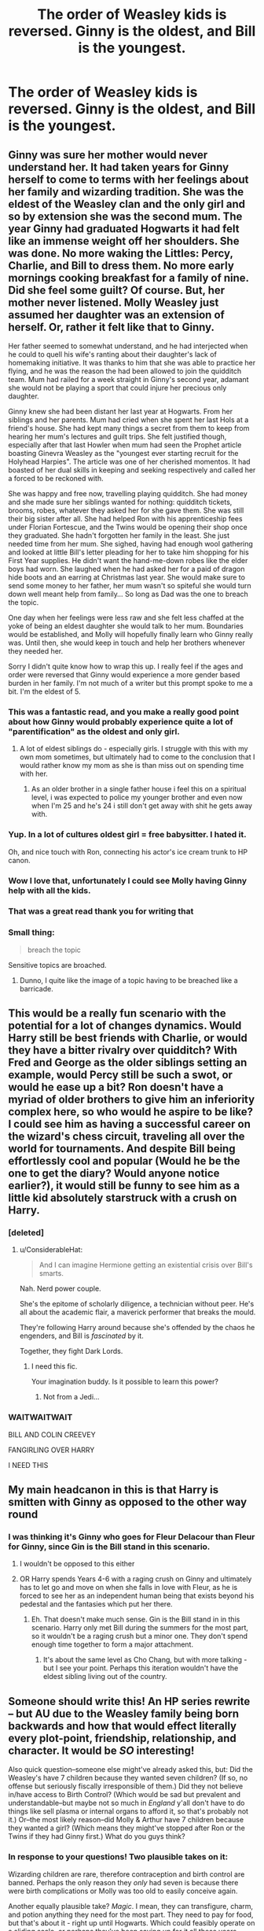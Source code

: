 #+TITLE: The order of Weasley kids is reversed. Ginny is the oldest, and Bill is the youngest.

* The order of Weasley kids is reversed. Ginny is the oldest, and Bill is the youngest.
:PROPERTIES:
:Author: LordUltimus92
:Score: 263
:DateUnix: 1591535221.0
:DateShort: 2020-Jun-07
:FlairText: Discussion/Prompt
:END:

** Ginny was sure her mother would never understand her. It had taken years for Ginny herself to come to terms with her feelings about her family and wizarding tradition. She was the eldest of the Weasley clan and the only girl and so by extension she was the second mum. The year Ginny had graduated Hogwarts it had felt like an immense weight off her shoulders. She was done. No more waking the Littles: Percy, Charlie, and Bill to dress them. No more early mornings cooking breakfast for a family of nine. Did she feel some guilt? Of course. But, her mother never listened. Molly Weasley just assumed her daughter was an extension of herself. Or, rather it felt like that to Ginny.

Her father seemed to somewhat understand, and he had interjected when he could to quell his wife's ranting about their daughter's lack of homemaking initiative. It was thanks to him that she was able to practice her flying, and he was the reason the had been allowed to join the quidditch team. Mum had railed for a week straight in Ginny's second year, adamant she would not be playing a sport that could injure her precious only daughter.

Ginny knew she had been distant her last year at Hogwarts. From her siblings and her parents. Mum had cried when she spent her last Hols at a friend's house. She had kept many things a secret from them to keep from hearing her mum's lectures and guilt trips. She felt justified though, especially after that last Howler when mum had seen the Prophet article boasting Ginevra Weasley as the "youngest ever starting recruit for the Holyhead Harpies". The article was one of her cherished momentos. It had boasted of her dual skills in keeping and seeking respectively and called her a forced to be reckoned with.

She was happy and free now, travelling playing quidditch. She had money and she made sure her siblings wanted for nothing: quidditch tickets, brooms, robes, whatever they asked her for she gave them. She was still their big sister after all. She had helped Ron with his apprenticeship fees under Florian Fortescue, and the Twins would be opening their shop once they graduated. She hadn't forgotten her family in the least. She just needed time from her mum. She sighed, having had enough wool gathering and looked at little Bill's letter pleading for her to take him shopping for his First Year supplies. He didn't want the hand-me-down robes like the elder boys had worn. She laughed when he had asked her for a paid of dragon hide boots and an earring at Christmas last year. She would make sure to send some money to her father, her mum wasn't so spiteful she would turn down well meant help from family... So long as Dad was the one to breach the topic.

One day when her feelings were less raw and she felt less chaffed at the yoke of being an eldest daughter she would talk to her mum. Boundaries would be established, and Molly will hopefully finally learn who Ginny really was. Until then, she would keep in touch and help her brothers whenever they needed her.

Sorry I didn't quite know how to wrap this up. I really feel if the ages and order were reversed that Ginny would experience a more gender based burden in her family. I'm not much of a writer but this prompt spoke to me a bit. I'm the eldest of 5.
:PROPERTIES:
:Author: smelloney
:Score: 309
:DateUnix: 1591539137.0
:DateShort: 2020-Jun-07
:END:

*** This was a fantastic read, and you make a really good point about how Ginny would probably experience quite a lot of "parentification" as the oldest and only girl.
:PROPERTIES:
:Author: thegirlwhoexisted
:Score: 139
:DateUnix: 1591540724.0
:DateShort: 2020-Jun-07
:END:

**** A lot of eldest siblings do - especially girls. I struggle with this with my own mom sometimes, but ultimately had to come to the conclusion that I would rather know my mom as she is than miss out on spending time with her.
:PROPERTIES:
:Author: Xwiint
:Score: 32
:DateUnix: 1591565071.0
:DateShort: 2020-Jun-08
:END:

***** As an older brother in a single father house i feel this on a spiritual level, i was expected to police my younger brother and even now when I'm 25 and he's 24 i still don't get away with shit he gets away with.
:PROPERTIES:
:Author: flingerdinger
:Score: 14
:DateUnix: 1591576190.0
:DateShort: 2020-Jun-08
:END:


*** Yup. In a lot of cultures oldest girl = free babysitter. I hated it.

Oh, and nice touch with Ron, connecting his actor's ice cream trunk to HP canon.
:PROPERTIES:
:Author: YOB1997
:Score: 62
:DateUnix: 1591554801.0
:DateShort: 2020-Jun-07
:END:


*** Wow I love that, unfortunately I could see Molly having Ginny help with all the kids.
:PROPERTIES:
:Author: sososhady
:Score: 43
:DateUnix: 1591547576.0
:DateShort: 2020-Jun-07
:END:


*** That was a great read thank you for writing that
:PROPERTIES:
:Author: pygmypuffonacid
:Score: 26
:DateUnix: 1591543971.0
:DateShort: 2020-Jun-07
:END:


*** Small thing:

#+begin_quote
  breach the topic
#+end_quote

Sensitive topics are broached.
:PROPERTIES:
:Author: healzsham
:Score: 8
:DateUnix: 1591574179.0
:DateShort: 2020-Jun-08
:END:

**** Dunno, I quite like the image of a topic having to be breached like a barricade.
:PROPERTIES:
:Author: Shadow_Guide
:Score: 1
:DateUnix: 1591601107.0
:DateShort: 2020-Jun-08
:END:


** This would be a really fun scenario with the potential for a lot of changes dynamics. Would Harry still be best friends with Charlie, or would they have a bitter rivalry over quidditch? With Fred and George as the older siblings setting an example, would Percy still be such a swot, or would he ease up a bit? Ron doesn't have a myriad of older brothers to give him an inferiority complex here, so who would he aspire to be like? I could see him as having a successful career on the wizard's chess circuit, traveling all over the world for tournaments. And despite Bill being effortlessly cool and popular (Would he be the one to get the diary? Would anyone notice earlier?), it would still be funny to see him as a little kid absolutely starstruck with a crush on Harry.
:PROPERTIES:
:Author: thegirlwhoexisted
:Score: 123
:DateUnix: 1591541455.0
:DateShort: 2020-Jun-07
:END:

*** [deleted]
:PROPERTIES:
:Score: 77
:DateUnix: 1591542315.0
:DateShort: 2020-Jun-07
:END:

**** u/ConsiderableHat:
#+begin_quote
  And I can imagine Hermione getting an existential crisis over Bill's smarts.
#+end_quote

Nah. Nerd power couple.

She's the epitome of scholarly diligence, a technician without peer. He's all about the academic flair, a maverick performer that breaks the mould.

They're following Harry around because she's offended by the chaos he engenders, and Bill is /fascinated/ by it.

Together, they fight Dark Lords.
:PROPERTIES:
:Author: ConsiderableHat
:Score: 71
:DateUnix: 1591559499.0
:DateShort: 2020-Jun-08
:END:

***** I need this fic.

Your imagination buddy. Is it possible to learn this power?
:PROPERTIES:
:Author: jee_kay
:Score: 15
:DateUnix: 1591574504.0
:DateShort: 2020-Jun-08
:END:

****** Not from a Jedi...
:PROPERTIES:
:Author: Shadow_Guide
:Score: 3
:DateUnix: 1591601167.0
:DateShort: 2020-Jun-08
:END:


*** WAITWAITWAIT

BILL AND COLIN CREEVEY

FANGIRLING OVER HARRY

I NEED THIS
:PROPERTIES:
:Author: FelizNakiak
:Score: 3
:DateUnix: 1595420130.0
:DateShort: 2020-Jul-22
:END:


** My main headcanon in this is that Harry is smitten with Ginny as opposed to the other way round
:PROPERTIES:
:Author: NightmaresThatWeAre
:Score: 100
:DateUnix: 1591537019.0
:DateShort: 2020-Jun-07
:END:

*** I was thinking it's Ginny who goes for Fleur Delacour than Fleur for Ginny, since Gin is the Bill stand in this scenario.
:PROPERTIES:
:Author: PompadourWampus
:Score: 58
:DateUnix: 1591559605.0
:DateShort: 2020-Jun-08
:END:

**** I wouldn't be opposed to this either
:PROPERTIES:
:Author: NightmaresThatWeAre
:Score: 26
:DateUnix: 1591562944.0
:DateShort: 2020-Jun-08
:END:


**** OR Harry spends Years 4-6 with a raging crush on Ginny and ultimately has to let go and move on when she falls in love with Fleur, as he is forced to see her as an independent human being that exists beyond his pedestal and the fantasies which put her there.
:PROPERTIES:
:Author: Shadow_Guide
:Score: 10
:DateUnix: 1591601373.0
:DateShort: 2020-Jun-08
:END:

***** Eh. That doesn't make much sense. Gin is the Bill stand in in this scenario. Harry only met Bill during the summers for the most part, so it wouldn't be a raging crush but a minor one. They don't spend enough time together to form a major attachment.
:PROPERTIES:
:Author: PompadourWampus
:Score: 5
:DateUnix: 1591601621.0
:DateShort: 2020-Jun-08
:END:

****** It's about the same level as Cho Chang, but with more talking - but I see your point. Perhaps this iteration wouldn't have the eldest sibling living out of the country.
:PROPERTIES:
:Author: Shadow_Guide
:Score: 2
:DateUnix: 1591601712.0
:DateShort: 2020-Jun-08
:END:


** Someone should write this! An HP series rewrite -- but AU due to the Weasley family being born backwards and how that would effect literally every plot-point, friendship, relationship, and character. It would be /SO/ interesting!

Also quick question--someone else might've already asked this, but: Did the Weasley's have 7 children because they wanted seven children? (If so, no offense but seriously fiscally irresponsible of them.) Did they not believe in/have access to Birth Control? (Which would be sad but prevalent and understandable--but maybe not so much in /England/ y'all don't have to do things like sell plasma or internal organs to afford it, so that's probably not it.) Or--the most likely reason--did Molly & Arthur have 7 children because they wanted a girl? (Which means they might've stopped after Ron or the Twins if they had Ginny first.) What do you guys think?
:PROPERTIES:
:Author: xxprtlycldyxx
:Score: 59
:DateUnix: 1591547441.0
:DateShort: 2020-Jun-07
:END:

*** In response to your questions! Two plausible takes on it:

Wizarding children are rare, therefore contraception and birth control are banned. Perhaps the only reason they /only/ had seven is because there were birth complications or Molly was too old to easily conceive again.

Another equally plausible take? /Magic/. I mean, they can transfigure, charm, and potion anything they need for the most part. They need to pay for food, but that's about it - right up until Hogwarts. Which could feasibly operate on a sliding scale, or perhaps they've been saving up for it all these years. Maybe there's even scholarships for children who show promise early, or a payment plan. Maybe it's a magical public school and it's entirely funded by the rich; no students have to pay for anything more than there supplies.

Just a couple of takes on your questions besides the usual, "They wanted a girl." 😊
:PROPERTIES:
:Score: 44
:DateUnix: 1591548200.0
:DateShort: 2020-Jun-07
:END:

**** Those are actually really good ideas! Really thought provoking! Do you think, then, if children are encouraged and contraceptives aren't, that Purebloods' such as the Malfoy's who make comments about them having "more kids than they can afford" say it more out of jealousy than anything else? As they themselves can only have one or two children each generation?
:PROPERTIES:
:Author: xxprtlycldyxx
:Score: 30
:DateUnix: 1591549005.0
:DateShort: 2020-Jun-07
:END:

***** I could easily see it being jealousy spurning a lot of it. Maybe genetics or a curse a few generations back plays into it and makes it difficult for them to conceive, or there are certain "old" traditions like in ancient Catholicism where they only believe in copulating at certain times; maybe during certain days in the Pagan calendar. But due to a lack of understanding of biology they don't realize that they're hindering themselves, so they see the Weasleys as violating the most sacred ideals they uphold. Maybe "blood traitors" isn't even so much about blood purity as it is them violating wizarding religion. Perhaps they see the Weasleys as having committed some atrocious ritual to birth so many children over the years when, "Good, worshipping Purebloods like themselves," struggle to have even two children over a decade. It's "Devil's work," or something, perhaps.

Only the Weasleys simply have a regular, healthy sex life and the Old Ways stopped being passed down years ago. Or maybe they even just broke tradition because they didn't care if they were damned when they love each other so much, so they committed the "sin" of love making on unholy days and their many children were the result.

Lol Sorry, I may have gotten carried away there.
:PROPERTIES:
:Score: 28
:DateUnix: 1591555821.0
:DateShort: 2020-Jun-07
:END:

****** No actually, I really enjoyed reading it! You have such great points and you back them up so well! Seriously, if you don't already, you should look into going into a debate class or club -- you're so very good at it.

Also, I always love hearing (reading about?) people's theories and/or headcanons about the Wizarding World! Like things about their traditions, their religion(s) & religious practices, the different branches of magic out there--what's labeled as light magic & what as dark, and WHY/HOW, what makes up the "Old Ways", is this part of it? Also, magical careers outside of Quidditch, Hogwarts, and the Ministry--info on them, we get none. And the Ministry/"Magical Government" (such as the Wizengamot, the ICW, the Hogwarts Board of Directors, etc.); what do they *actually* do when they're not either /completely/ corrupt or being run by someone/people who are corrupt. How do you even become a member? Popularity? Blood-Status? Do you buy your way in? Are you elected? Hooowwww?

Another reason I love your rambling is because it reminds me of different HP fics---becaise people fix a lot of things in fanfiction that we all wish the books or J.K. would, y'know? Like: at Hogwarts, bring back the classes Dumbledore got rid of (w/ teachers for those classes), get support/teacher's aides for the Core-Class Professors, get rid of Binns the Ghost, find and break the curse on defense post then get a good, fully-qualified professor. At the ministry, they have actual freaking /truth serum/ *so use it* -- pay a potions-master well(very well seing as it takes a full lunar cycle to brew if I remember correctly) to keep you stocked up on it -- and use it in every. single. trial. Then there's a bunch of other things too lol. Like make somebody notice things! Like: that Harry is being neglected at /best/ and abused at /worst/ at the Dursley's; that the way Neville's Gran and Great Uncle treat him is not okay; that the entirety of Ravenclaw house is bullying one of their own (for *years* without stopping); go back decades earlier and notice that laughing and waving away the Marauders actions (bullying, humiliation-bordering-on-torture, sexual assault) as "pranking" and, probably, "boys-will-be-boys"--would have serious, long-lasting consequences for so. many. people. Right, imma stop now cuz I've been writing this for like 2hrs.

But like I said, please don't ever be worried about rambling on or saying to much. The WW wouldn't be half as much fun if all of us weren't constantly adding new ideas, traditions, customs, spells, potions, rituals, creatures, political structures, etc. Us rambling *is* what makes this so much fun.
:PROPERTIES:
:Author: xxprtlycldyxx
:Score: 13
:DateUnix: 1591561692.0
:DateShort: 2020-Jun-08
:END:


***** I think a simple answer is that Pureblood inbreed too much and this causes lack of magical prowess and/or makes it hard to conceive children.
:PROPERTIES:
:Author: goldxoc
:Score: 8
:DateUnix: 1591567457.0
:DateShort: 2020-Jun-08
:END:

****** I like the idea of so much inbreeding causing their fertility to be lower or their pregnancies more complicated health-wise.
:PROPERTIES:
:Author: Aneley13
:Score: 7
:DateUnix: 1591578887.0
:DateShort: 2020-Jun-08
:END:


*** Molly want to have a daughter in canon right? How about in this AU, she want a boy. So instead of Ginny and six older brothers, it would be young William and six older sisters: Guinevere, Veronica, Alfreda, Georgia, Persephone (Percy to her family), and Caroline. Caroline would be on the same year as Harry.
:PROPERTIES:
:Author: caligoolamagnus
:Score: 59
:DateUnix: 1591548646.0
:DateShort: 2020-Jun-07
:END:

**** That's a cute idea! Also, is Percy a gender-neutral name? If so, I never knew that! I've heard names like Remy, Charlie, Spencer, Tyler, Stevie, etc. all used as both female & male names, but Percy is new lol. That's pretty cool lol.
:PROPERTIES:
:Author: xxprtlycldyxx
:Score: 19
:DateUnix: 1591549441.0
:DateShort: 2020-Jun-07
:END:

***** I actually search for a feminine form of Percy, but google said Percy is already a female name (in french, but what the hell).
:PROPERTIES:
:Author: caligoolamagnus
:Score: 9
:DateUnix: 1591549678.0
:DateShort: 2020-Jun-07
:END:

****** Am French, never heard of any one named Percy outside of American and English media (and myths).
:PROPERTIES:
:Author: Lenrivk
:Score: 7
:DateUnix: 1591551931.0
:DateShort: 2020-Jun-07
:END:

******* I probably misread that.
:PROPERTIES:
:Author: caligoolamagnus
:Score: 3
:DateUnix: 1591552151.0
:DateShort: 2020-Jun-07
:END:

******** Oooh! I like Percy being short for Persephone even more! That's really beautiful! I would have never thought of that!
:PROPERTIES:
:Author: xxprtlycldyxx
:Score: 12
:DateUnix: 1591553944.0
:DateShort: 2020-Jun-07
:END:


******* Percy is Norman in origin. It likely died out in France long ago (or at least very uncommon) but survived in England due to the House of Percy who's founder came over after the Norman conquest of England.
:PROPERTIES:
:Author: night4345
:Score: 4
:DateUnix: 1591563733.0
:DateShort: 2020-Jun-08
:END:


***** u/healzsham:
#+begin_quote
  Spencer
#+end_quote

Que?

#+begin_quote
  Tyler
#+end_quote

I've known girls named Taylor, but never Tyler.
:PROPERTIES:
:Author: healzsham
:Score: 3
:DateUnix: 1591574452.0
:DateShort: 2020-Jun-08
:END:

****** I've actually met two girls named Tyler, maybe it's a southern thing? Idk. But the Spencer one is because I saw it on a few lists for androgynous baby names and overheard an expecting couple during some massive family/friends get-together discussing using Spencer for their unborn daughter's name. I guess it just stuck with me. Other than Spencer, though, the rest I listed are all after women I've met.
:PROPERTIES:
:Author: xxprtlycldyxx
:Score: 1
:DateUnix: 1592466686.0
:DateShort: 2020-Jun-18
:END:


*** I mean the weasleys won the grand prize of like 700 galleons in PoA and instead of budgeting sensibly they took the whole family to Egypt. There's nothing canon to suggest they're all that fiscally responsible...

But regardless I don't think they're really poor, they always have everything they need it's just often second hand. That's not the same as having more children than you can feed. The main person calling them poor is Draco and most people are poor compared to him.
:PROPERTIES:
:Author: The_Fireheart
:Score: 16
:DateUnix: 1591563052.0
:DateShort: 2020-Jun-08
:END:

**** Their vault has a single Galleon and a pile of Sickles in CoS. That's probably around 20 pound sterling. They were very poor for whatever reason.
:PROPERTIES:
:Author: night4345
:Score: 4
:DateUnix: 1591570604.0
:DateShort: 2020-Jun-08
:END:

***** It's because Arthur works in a dead-end, but extremely important, job in the Ministry because he refuses to toe the party line in office politics.

Fudge says Arthur lacks proper Wizarding pride, and the general implication is that Arthur is deliberately being denied the opportunity to advance.
:PROPERTIES:
:Author: CryptidGrimnoir
:Score: 12
:DateUnix: 1591571742.0
:DateShort: 2020-Jun-08
:END:

****** Much as it pains me, it's actually "toe the line."
:PROPERTIES:
:Author: healzsham
:Score: 4
:DateUnix: 1591574513.0
:DateShort: 2020-Jun-08
:END:

******* Oops.
:PROPERTIES:
:Author: CryptidGrimnoir
:Score: 2
:DateUnix: 1591575451.0
:DateShort: 2020-Jun-08
:END:


***** And yet they still had plenty of food to eat and clothes to wear and occasional treats like new owls and brooms. Living pay check to pay check may not be the best way to live and they're certainly struggling but I think that they've got enough that their situation isn't completely fiscally irresponsible.

Besides JKRs maths is terrible. If they had a galleon or two for all their school shopping for 5 kids for a year and managed it, then she probably meant it to be worth more than £20.
:PROPERTIES:
:Author: The_Fireheart
:Score: 9
:DateUnix: 1591572466.0
:DateShort: 2020-Jun-08
:END:


*** Molly may have just wanted a big family. Her brothers (the prewitts) were killed around the time Ron was born, maybe she wanted one last baby? maybe having more children helped distract her from the war?
:PROPERTIES:
:Author: stealthxstar
:Score: 6
:DateUnix: 1591578420.0
:DateShort: 2020-Jun-08
:END:


*** I mean, I think they just wanted a full house. Arthur was moving up the ranks in the ministry, and they have a chicken coop and garden that helps supplement their diet. Sure the younger kids didn't /always/ have nice things, but they did have their own things, as Ron's Chudley Cannons theme room can attest to. And we all know that Molly Weasley had those kids eating 3 square meals a day. They may have lived a simple life, but it was never a truly hard life.

They wanted kids, and they worked hard to make sure those kids had a happy life and put them through school. Sure, maybe Molly just really wanted a girl, or maybe they just wanted a large happy family. The point is that while it wasn't financially ideal, it was still financially doable. People like to reference Molly sweeping up the small pile of coins in their vault during the second book, but you have to keep in mind, she was going to have to pay for 5 complete sets of Lockhart's books, and you know that prick wasn't selling those for cheap. That's got to be the equivalent of at least $20 per book per kid. From what I recall, there were 7 books by Lockhart, making it /conservatively/ an extra $700 out of their budget, plus all the tuition costs and other school supplies that they were already prepared for that month.

They were poor, but they were financially stable enough to put all seven of their kids through school, and that was enough for them.
:PROPERTIES:
:Author: SecretAgendaMan
:Score: 14
:DateUnix: 1591567643.0
:DateShort: 2020-Jun-08
:END:


** I wonder if Bill and Charlie would be insecure of themselves if their older siblings were so successful. Would they feel they can't measure up as well? How would their relationship play out with Bill and Charlie? Since George and Fred are still twins they'll be thick as thieves. There's so much you can do with this. You can keep their personality from the books or change them to adapt to different circumstances of them all being reversed.
:PROPERTIES:
:Author: DerpyPotatos
:Score: 22
:DateUnix: 1591557525.0
:DateShort: 2020-Jun-07
:END:

*** The Bill/Charlie relationship would be interesting, especially if you just reversed the slots instead of doing a perfect mirror.

There could even be a Weasley/Weasley/Granger love triangle.
:PROPERTIES:
:Author: jpk17041
:Score: 8
:DateUnix: 1591564952.0
:DateShort: 2020-Jun-08
:END:

**** Also maybe Bill and Luna become close friends
:PROPERTIES:
:Author: DerpyPotatos
:Score: 8
:DateUnix: 1591567097.0
:DateShort: 2020-Jun-08
:END:

***** Charlie and Luna would definitely have that love of creatures thing going on, too.
:PROPERTIES:
:Author: jpk17041
:Score: 13
:DateUnix: 1591567278.0
:DateShort: 2020-Jun-08
:END:

****** Oh for sure I might go as far to say maybe he too would also believe in the Crumpled Horned Snorlack
:PROPERTIES:
:Author: DerpyPotatos
:Score: 6
:DateUnix: 1591568645.0
:DateShort: 2020-Jun-08
:END:


** Norbert and the horntail would be a piece of cake for Harry if Charlie was his best mate!
:PROPERTIES:
:Author: EccyFD1
:Score: 22
:DateUnix: 1591559833.0
:DateShort: 2020-Jun-08
:END:

*** If Charlie had Ron's jealousy and anger at the start of the tournament, then he makes up in part to play with Harry's miniature dragon. /I/ want Harry's miniature dragon and I wouldn't be a dragon keeper in the HP universe.

Harry: She only wants to be my friend because I'm a famous celebrity.

Puk: No, I want to be your friend to play with your dragon.
:PROPERTIES:
:Author: GitPuk
:Score: 20
:DateUnix: 1591562591.0
:DateShort: 2020-Jun-08
:END:

**** I'd let her [[https://media.giphy.com/media/AZ1PPDF8uO9MI/200.gif][/play with my dragon/.]]
:PROPERTIES:
:Author: healzsham
:Score: 6
:DateUnix: 1591574672.0
:DateShort: 2020-Jun-08
:END:

***** And this one sounds like my irl friends. No, I'm not clicking on your link.
:PROPERTIES:
:Author: GitPuk
:Score: 4
:DateUnix: 1591574802.0
:DateShort: 2020-Jun-08
:END:

****** It's the second Images result from searching "eyebrows gif."
:PROPERTIES:
:Author: healzsham
:Score: 3
:DateUnix: 1591574909.0
:DateShort: 2020-Jun-08
:END:

******* Lol, that's great and something Jon or Brenda would do.
:PROPERTIES:
:Author: GitPuk
:Score: 3
:DateUnix: 1591575169.0
:DateShort: 2020-Jun-08
:END:


** Now this is a concept
:PROPERTIES:
:Score: 20
:DateUnix: 1591546212.0
:DateShort: 2020-Jun-07
:END:


** Omg can you imagine: Charlie is friends with Harry, goes with him to Hagrid's in first year, and takes in the dragon.

/Charlie hiding a dragon in his dorm./ (The room... is not fireproof, and Snape is not impressed with the resulting smoke-charred homework.)
:PROPERTIES:
:Author: sakusai
:Score: 11
:DateUnix: 1591582074.0
:DateShort: 2020-Jun-08
:END:


** Would the other kids even be born if the first kid was a girl?

Bill being Harry's best friend would be interesting.

Ron x Fleur is a go.
:PROPERTIES:
:Author: -Starwind
:Score: 44
:DateUnix: 1591537584.0
:DateShort: 2020-Jun-07
:END:

*** or Ginny x fluer
:PROPERTIES:
:Author: HuntressDemiwitch
:Score: 39
:DateUnix: 1591539045.0
:DateShort: 2020-Jun-07
:END:


*** nah miss me with that Ron x Fleur shit, we're going full Ginny x Fleur. I mean even in canon Ginny is more similar to Bill (confident, popular, good a quidditch, ginny would've bee prefect if the war hadn't happened most likely -- i honestly imagine ron and percy as being similar siblings because they are both headstrong, they leave who they love but come back eventually, they are both also prefects, percy gives me very insecure vibes just like ron)
:PROPERTIES:
:Author: goldxoc
:Score: 12
:DateUnix: 1591567658.0
:DateShort: 2020-Jun-08
:END:

**** Percy should have been in Slytherin tbf
:PROPERTIES:
:Author: stealthxstar
:Score: 3
:DateUnix: 1591578593.0
:DateShort: 2020-Jun-08
:END:

***** honestly i think all the weasley's except ron and charlie could have been in different houses (but i like them in gryffindor) -- here's how i see their secondary houses

Bill - not known much, very gryffindor, secondary ravenclaw

Charlie - nothing known, very gryffindor, no opinion on secondary house for him

Percy - secondary house slytherin

Fred - secondary house slytherin or ravenclaw (both can be debated, the twins are creative, smart, ambitious, mischievous)

George - secondary house slytherin or ravenclaw (i do quite like the idea of them in ravenclaw because they would make ravens seem less stuck up and they may focus on their studies more which could eventually help with WWW)

Ron - no opinion on seocndary house, I vehemently disagree that he should be a hufflepuff like others say (he isn't friendly, he isn't hardworking, he is barely loyal and even if you use that argument he still leaves before he comes back, he isn't kind to his non-friends. honestly if ron had another house it would be slytherin and no one can change my mind but he seems to be gryffindor through and through)

Ginny - secondary house hufflepuff or slytherin (very ambitious and kind of sneaky, but very popular and reminds me of Cedric)

Molly - secondary house hufflepuff

Arthur - secondary house ravenclaw
:PROPERTIES:
:Author: goldxoc
:Score: 2
:DateUnix: 1591581471.0
:DateShort: 2020-Jun-08
:END:

****** I feel like you bashed Ron in your comment lmaoo
:PROPERTIES:
:Author: Nullen
:Score: 7
:DateUnix: 1591582871.0
:DateShort: 2020-Jun-08
:END:

******* No! I wasn't trying to do that, I don't like Ron as much as harry or hermione, but i have never hated or bashed him. I guess it came off that was because in my head I was comparing him to Percy who does not have many amazing qualities. Let me fix it to be more nuetral: Ron is ambitious and mischievous, he is not hard-working like a hufflepuff but seeks power like slytherins, he loves his friends and would fight with them (like draco and crabbe and goyle) but he also can be disloyal. overall, he's good to the people he loves but can be mean (i could also describe harry, hermione, draco, or ginny in a neutral way -- so i hope this isn't seen as bashing but is more trying to not be biased)
:PROPERTIES:
:Author: goldxoc
:Score: 4
:DateUnix: 1591584111.0
:DateShort: 2020-Jun-08
:END:

******** Yes, I totally get it. I think Ron is different from the others, in the sense that I don't see him in any other house except for Gryffindor. Maybe that's just the way it should be
:PROPERTIES:
:Author: Nullen
:Score: 2
:DateUnix: 1591588505.0
:DateShort: 2020-Jun-08
:END:


******* Nah, I like the idea of all of them being in gryffindor except percy
:PROPERTIES:
:Author: stealthxstar
:Score: 1
:DateUnix: 1591603798.0
:DateShort: 2020-Jun-08
:END:


**** Yes they're more similar but neither of them have shown any lesbian tendencies so...
:PROPERTIES:
:Author: -Starwind
:Score: 1
:DateUnix: 1591811118.0
:DateShort: 2020-Jun-10
:END:

***** It's a fanfic, no one actually cares if they “show lesbian tendencies” because fanfic is not canon. Also, if you wanna argue lesbianism in canon we know that Fleur marries bill and goes on a date w Roger Davies. That's it. She seems to hate the attention boys give her because of her beauty so it is possible she likes women if they are less creepy towards her, but her and Harry aren't “friends” so why would she mention it to him. Again this is all just possibilities because the book is from Harry's POV. Ginny seems to exclusively date men in canon, but once again this is a fanfic.

And under this post it has the Weasley's ages switched but doesn't clarify anything further which could mean that everyone ends up with their counterpart (hermione and Charlie marry + Harry and Bill marry) or that it changes the entire plot and these people don't get together, it's just fanfic.
:PROPERTIES:
:Author: goldxoc
:Score: 1
:DateUnix: 1591821880.0
:DateShort: 2020-Jun-11
:END:


** Big sisters are scary shit. Big brother will beat you up. Big sister will play mind tricks and maybe beat you up.

Trust me, I'm the big sister.
:PROPERTIES:
:Author: GitPuk
:Score: 12
:DateUnix: 1591561509.0
:DateShort: 2020-Jun-08
:END:

*** Poor Canon!Ginny. /Six/ big brothers.
:PROPERTIES:
:Author: CryptidGrimnoir
:Score: 5
:DateUnix: 1591571845.0
:DateShort: 2020-Jun-08
:END:

**** Yeah, but imagine Bill now, /five/ big brothers /AND/ a big sister.
:PROPERTIES:
:Author: GitPuk
:Score: 8
:DateUnix: 1591574401.0
:DateShort: 2020-Jun-08
:END:


**** Yeah.. But as the single daughter and the apple in both her parents eyes, any of her brothers being genuinely hurtful or malicious towards her would most likely make Mr and Mrs go fecking nuclear..
:PROPERTIES:
:Author: Wirenfeldt
:Score: 2
:DateUnix: 1591613953.0
:DateShort: 2020-Jun-08
:END:

***** Who said anything about malice?

Six big brothers to put things on shelves she's too short to reach.

Six big brothers to play keep-away with her toys.

Six big brothers to take her candy away.

Six big brothers to tickle her until she screams--why do ya think Ginny learned the Bat-Bogey Hex?
:PROPERTIES:
:Author: CryptidGrimnoir
:Score: 3
:DateUnix: 1591614486.0
:DateShort: 2020-Jun-08
:END:


** Now if the order was reversed would you

a) keep their birthdays and only switch the birth-years

b) switch the birthdays ie (Ginny and Bill flipped Ron and Charlie flipped and the Twins and Percy flipped)

c) give Ginny Bill's birthday and then keep the same number of days between each kid in reverse?

Per The Harry Potter Lexicon the canon birthdays of the Weasley kids are

Bill - November 29th 1970

Charlie - December 12th 1972

Percy - August 22nd 1976

Fred & George - April 1st 1978

Ron - March 1st 1980

Ginny - August 11th 1981

​

If you keep it the birthdays but switched only the birth-years

Ginny - August 11th 1970

Ron - March 1st 1972

Fred & George - April 1st 1976

Percy - August 22nd 1978

Charlie - December 12th 1980

Bill - November 29th 1981

​

If you flipped the birthdays

Ginny - November 29th 1970

Ron - December 12th 1972

Fred & George - August 22nd1976

Percy - April 1st 1978

Charlie - March 1st 1980

Bill - August 11th 1981

if so then wouldn't Percy be the trickster with the April Fool's Day birthday.

​

If you changed the birthday keep the same number of days between each kid in reverse

Ginny - November 29th 1970 + 528 days

Ron - May 10th 1972 + 700 days

Twins - April 9th 1974 + 587

Percy - November 17th 1976 + 1349 days

Charlie - July 27th 1980 + 744 days

Bill - August 9th 1982

which would have no April Fool's Day birthday, Charlie being only 4 days older then Harry

Ginny would start in 1982, Ron in 1983, The Twins in 1985, Percy in 1988, Charlie in 1991 and Bill in 1993
:PROPERTIES:
:Author: Hendrixiea
:Score: 10
:DateUnix: 1591572109.0
:DateShort: 2020-Jun-08
:END:

*** Or you keep the birthday, keep the canon age differences between each sibling and Ginny is simply the oldest:

Ginny - 1970\\
Ron - 1971\\
Twins - 1973\\
Percy -1975\\
Charley -1979\\
Bill -1981

Note Charley would still start in Harry's year, but the problem is there is only 7 months difference between Ginny and Ron.
:PROPERTIES:
:Author: zsmg
:Score: 2
:DateUnix: 1591594347.0
:DateShort: 2020-Jun-08
:END:

**** Also note that Bill with a November birthday would not start a year after Harry & Charlie but 2 years after.
:PROPERTIES:
:Author: Hendrixiea
:Score: 4
:DateUnix: 1591618527.0
:DateShort: 2020-Jun-08
:END:


** In that case I bet they only have two kids. I feel like they only had 7 because they wanted a girl. In this situation they had a girl and then got a boy. After this, they stopped having kids.
:PROPERTIES:
:Author: DeDe_at_it_again
:Score: 6
:DateUnix: 1591563446.0
:DateShort: 2020-Jun-08
:END:
